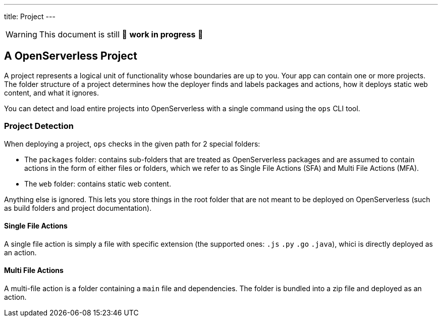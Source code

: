 ---
title: Project
---

[WARNING]
====
This document is still 🚧 **work in progress** 🚧
====

== A OpenServerless Project

A project represents a logical unit of functionality whose boundaries are up to you. Your app can contain one or more projects. The folder structure of a project determines how the deployer finds and labels packages and actions, how it deploys static web content, and what it ignores.

You can detect and load entire projects into OpenServerless with a single command using the `ops` CLI tool.

=== Project Detection

When deploying a project, `ops` checks in the given path for 2 special folders:

* The `packages` folder: contains sub-folders that are treated as OpenServerless packages and are assumed to contain actions in the form of either files or folders, which we refer to as Single File Actions (SFA) and Multi File Actions (MFA).
* The `web` folder: contains static web content.

Anything else is ignored. This lets you store things in the root folder that are not meant to be deployed on OpenServerless (such as build folders and project documentation).

==== Single File Actions

A single file action is simply a file with specific extension (the supported ones: `.js`  `.py` `.go` `.java`), whici is directly deployed as an action.

==== Multi File Actions

A multi-file action is a folder containing a `main` file and dependencies. The folder is bundled into a zip file and deployed as an action.

